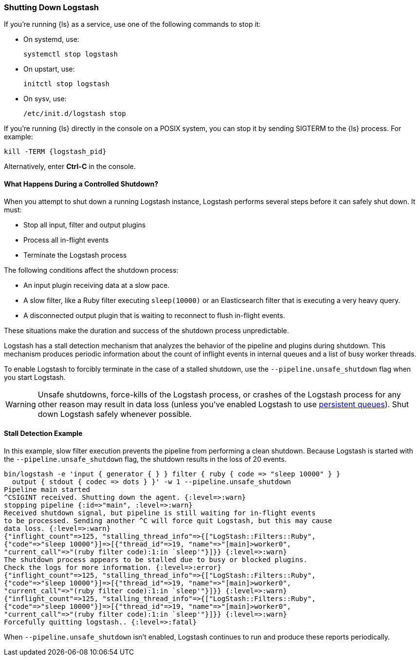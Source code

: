 [[shutdown]]
=== Shutting Down Logstash

If you're running {ls} as a service, use one of the following commands to stop it:

* On systemd, use:
+
[source,shell]
----
systemctl stop logstash
----

* On upstart, use: 
+
[source,shell]
----
initctl stop logstash
----

* On sysv, use: 
+
[source,shell]
----
/etc/init.d/logstash stop
----

If you're running {ls} directly in the console on a POSIX system, you can stop 
it by sending SIGTERM to the {ls} process. For example:

[source,shell]
----
kill -TERM {logstash_pid}
----

Alternatively, enter *Ctrl-C* in the console.



==== What Happens During a Controlled Shutdown?

When you attempt to shut down a running Logstash instance, Logstash performs several steps before it can safely shut down. It must:

* Stop all input, filter and output plugins
* Process all in-flight events
* Terminate the Logstash process

The following conditions affect the shutdown process:

* An input plugin receiving data at a slow pace.
* A slow filter, like a Ruby filter executing `sleep(10000)` or an Elasticsearch filter that is executing a very heavy
query.
* A disconnected output plugin that is waiting to reconnect to flush in-flight events.

These situations make the duration and success of the shutdown process unpredictable.

Logstash has a stall detection mechanism that analyzes the behavior of the pipeline and plugins during shutdown.
This mechanism produces periodic information about the count of inflight events in internal queues and a list of busy
worker threads.

To enable Logstash to forcibly terminate in the case of a stalled shutdown, use the `--pipeline.unsafe_shutdown` flag when
you start Logstash.

WARNING: Unsafe shutdowns, force-kills of the Logstash process, or crashes of the Logstash process for any other reason may result in data loss (unless you've
enabled Logstash to use <<persistent-queues,persistent queues>>). Shut down
Logstash safely whenever possible.

[[shutdown-stall-example]]
==== Stall Detection Example

In this example, slow filter execution prevents the pipeline from performing a clean shutdown. Because Logstash is
started with the `--pipeline.unsafe_shutdown` flag, the shutdown results in the loss of 20 events.

========
[source,shell]
bin/logstash -e 'input { generator { } } filter { ruby { code => "sleep 10000" } } 
  output { stdout { codec => dots } }' -w 1 --pipeline.unsafe_shutdown
Pipeline main started
^CSIGINT received. Shutting down the agent. {:level=>:warn}
stopping pipeline {:id=>"main", :level=>:warn}
Received shutdown signal, but pipeline is still waiting for in-flight events
to be processed. Sending another ^C will force quit Logstash, but this may cause
data loss. {:level=>:warn}
{"inflight_count"=>125, "stalling_thread_info"=>{["LogStash::Filters::Ruby", 
{"code"=>"sleep 10000"}]=>[{"thread_id"=>19, "name"=>"[main]>worker0", 
"current_call"=>"(ruby filter code):1:in `sleep'"}]}} {:level=>:warn}
The shutdown process appears to be stalled due to busy or blocked plugins. 
Check the logs for more information. {:level=>:error}
{"inflight_count"=>125, "stalling_thread_info"=>{["LogStash::Filters::Ruby", 
{"code"=>"sleep 10000"}]=>[{"thread_id"=>19, "name"=>"[main]>worker0", 
"current_call"=>"(ruby filter code):1:in `sleep'"}]}} {:level=>:warn}
{"inflight_count"=>125, "stalling_thread_info"=>{["LogStash::Filters::Ruby", 
{"code"=>"sleep 10000"}]=>[{"thread_id"=>19, "name"=>"[main]>worker0", 
"current_call"=>"(ruby filter code):1:in `sleep'"}]}} {:level=>:warn}
Forcefully quitting logstash.. {:level=>:fatal}
========

When `--pipeline.unsafe_shutdown` isn't enabled, Logstash continues to run and produce these reports periodically.
